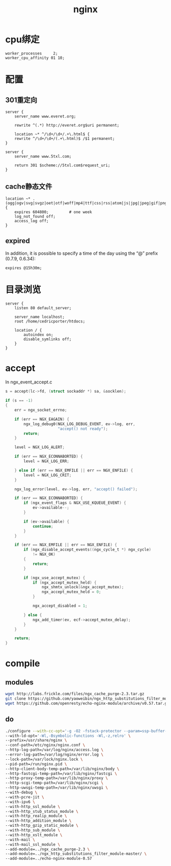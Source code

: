#+TITLE: nginx
#+LINK_UP: index.html
#+LINK_HOME: index.html
#+OPTIONS: H:3 num:t toc:2 \n:nil @:t ::t |:t ^:{} -:t f:t *:t <:t

* cpu绑定
  #+BEGIN_EXAMPLE
    worker_processes     2;
    worker_cpu_affinity 01 10;
  #+END_EXAMPLE

* 配置
** 301重定向
   #+BEGIN_EXAMPLE
     server {
         server_name www.everet.org;

         rewrite ^(.*) http://everet.org$uri permanent;

         location ~* ^/\d+/\d+/.+\.html$ {
         rewrite ^/\d+/\d+/(.+\.html)$ /$1 permanent;
     }

     server {
         server_name www.5txl.com;

         return 301 $scheme://5txl.com$request_uri;
     }
   #+END_EXAMPLE

** cache静态文件
   #+BEGIN_EXAMPLE
     location ~* .(ogg|ogv|svg|svgz|oet|otf|woff|mp4|ttf|css|rss|atom|js|jpg|jpeg|gif|png|ico|zip|tgz|gz|rar|bz2|doc|xls|exe|ppt|tar|mid|midi|wav|mp3|bmp|rtf)$ {
         expires 604800;         # one week
         log_not_found off;
         access_log off;
     }
   #+END_EXAMPLE

** expired
   In addition, it is possible to specify a time of the day using the “@” prefix (0.7.9, 0.6.34):

   #+BEGIN_EXAMPLE
     expires @15h30m;
   #+END_EXAMPLE


* 目录浏览
  #+BEGIN_EXAMPLE
    server {
        listen 80 default_server;

        server_name localhost;
        root /home/cedricporter/htdocs;

        location / {
            autoindex on;
            disable_symlinks off;
        }
    }
  #+END_EXAMPLE

* accept
  In ngx_event_accept.c

  #+BEGIN_SRC c
    s = accept(lc->fd, (struct sockaddr *) sa, &socklen);

    if (s == -1)
    {
        err = ngx_socket_errno;

        if (err == NGX_EAGAIN) {
            ngx_log_debug0(NGX_LOG_DEBUG_EVENT, ev->log, err,
                           "accept() not ready");
            return;
        }

        level = NGX_LOG_ALERT;

        if (err == NGX_ECONNABORTED) {
            level = NGX_LOG_ERR;

        } else if (err == NGX_EMFILE || err == NGX_ENFILE) {
            level = NGX_LOG_CRIT;
        }

        ngx_log_error(level, ev->log, err, "accept() failed");

        if (err == NGX_ECONNABORTED) {
            if (ngx_event_flags & NGX_USE_KQUEUE_EVENT) {
                ev->available--;
            }

            if (ev->available) {
                continue;
            }
        }

        if (err == NGX_EMFILE || err == NGX_ENFILE) {
            if (ngx_disable_accept_events((ngx_cycle_t *) ngx_cycle)
                != NGX_OK)
            {
                return;
            }

            if (ngx_use_accept_mutex) {
                if (ngx_accept_mutex_held) {
                    ngx_shmtx_unlock(&ngx_accept_mutex);
                    ngx_accept_mutex_held = 0;
                }

                ngx_accept_disabled = 1;

            } else {
                ngx_add_timer(ev, ecf->accept_mutex_delay);
            }
        }

        return;
    }
  #+END_SRC

* compile
** modules
   #+BEGIN_SRC sh
     wget http://labs.frickle.com/files/ngx_cache_purge-2.3.tar.gz
     git clone https://github.com/yaoweibin/ngx_http_substitutions_filter_module.git
     wget https://github.com/openresty/echo-nginx-module/archive/v0.57.tar.gz

   #+END_SRC

** do
   #+BEGIN_SRC sh
     ./configure --with-cc-opt='-g -O2 -fstack-protector --param=ssp-buffer-size=4 -Wformat -Werror=format-security -D_FORTIFY_SOURCE=2' \
     --with-ld-opt='-Wl,-Bsymbolic-functions -Wl,-z,relro' \
     --prefix=/usr/share/nginx \
     --conf-path=/etc/nginx/nginx.conf \
     --http-log-path=/var/log/nginx/access.log \
     --error-log-path=/var/log/nginx/error.log \
     --lock-path=/var/lock/nginx.lock \
     --pid-path=/run/nginx.pid \
     --http-client-body-temp-path=/var/lib/nginx/body \
     --http-fastcgi-temp-path=/var/lib/nginx/fastcgi \
     --http-proxy-temp-path=/var/lib/nginx/proxy \
     --http-scgi-temp-path=/var/lib/nginx/scgi \
     --http-uwsgi-temp-path=/var/lib/nginx/uwsgi \
     --with-debug \
     --with-pcre-jit \
     --with-ipv6 \
     --with-http_ssl_module \
     --with-http_stub_status_module \
     --with-http_realip_module \
     --with-http_addition_module \
     --with-http_gzip_static_module \
     --with-http_sub_module \
     --with-http_xslt_module \
     --with-mail \
     --with-mail_ssl_module \
     --add-module=../ngx_cache_purge-2.3 \
     --add-module=../ngx_http_substitutions_filter_module-master/ \
     --add-module=../echo-nginx-module-0.57


   #+END_SRC
